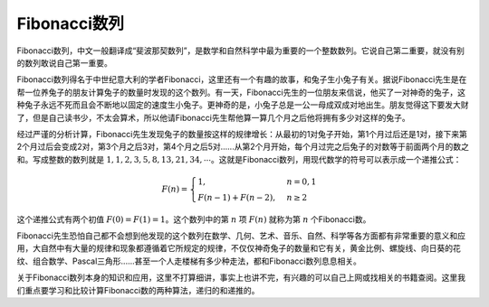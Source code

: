 Fibonacci数列
++++++++++++++++++++++++++

Fibonacci数列，中文一般翻译成“斐波那契数列”，是数学和自然科学中最为重要的一个整数数列。它说自己第二重要，就没有别的数列敢说自己第一重要。

Fibonacci数列得名于中世纪意大利的学者Fibonacci，这里还有一个有趣的故事，和兔子生小兔子有关。据说Fibonacci先生是在帮一位养兔子的朋友计算兔子的数量时发现的这个数列。有一天，Fibonacci先生的一位朋友来信说，他买了一对神奇的兔子，这种兔子永远不死而且会不断地以固定的速度生小兔子。更神奇的是，小兔子总是一公一母成双成对地出生。朋友觉得这下要发大财了，但是自己读书少，不太会算术，所以他请Fibonacci先生帮他算一算几个月之后他将拥有多少对这样的兔子。

.. image:: ../../images/243_fibo_1.png

经过严谨的分析计算，Fibonacci先生发现兔子的数量按这样的规律增长：从最初的1对兔子开始，第1个月过后还是1对，接下来第2个月过后会变成2对，第3个月之后3对，第4个月之后5对......从第2个月开始，每个月过完之后兔子的对数等于前面两个月的数之和。写成整数的数列就是 :math:`1,1,2,3,5,8,13,21,34,\cdots`。这就是Fibonacci数列，用现代数学的符号可以表示成一个递推公式：

.. math::

   F(n)=\begin{cases}1,&n=0,1\\F(n-1)+F(n-2),&n\ge2\end{cases}

这个递推公式有两个初值 :math:`F(0)=F(1)=1`。这个数列中的第 :math:`n` 项 :math:`F(n)` 就称为第 :math:`n` 个Fibonacci数。

Fibonacci先生恐怕自己都不会想到他发现的这个数列在数学、几何、艺术、音乐、自然、科学等各方面都有非常重要的意义和应用，大自然中有大量的规律和现象都遵循着它所规定的规律，不仅仅神奇兔子的数量和它有关，黄金比例、螺旋线、向日葵的花纹、组合数学、Pascal三角形......甚至一个人走楼梯有多少种走法，都和Fibonacci数列息息相关。

关于Fibonacci数列本身的知识和应用，这里不打算细讲，事实上也讲不完，有兴趣的可以自己上网或找相关的书籍查阅。这里我们重点要学习和比较计算Fibonacci数的两种算法，递归的和递推的。




